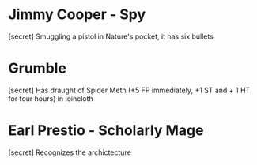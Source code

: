 * Jimmy Cooper - Spy
[secret] Smuggling a pistol in Nature's pocket, it has six bullets

* Grumble
[secret] Has draught of Spider Meth (+5 FP immediately, +1 ST and + 1 HT for four hours) in loincloth

* Earl Prestio - Scholarly Mage
[secret] Recognizes the archictecture

